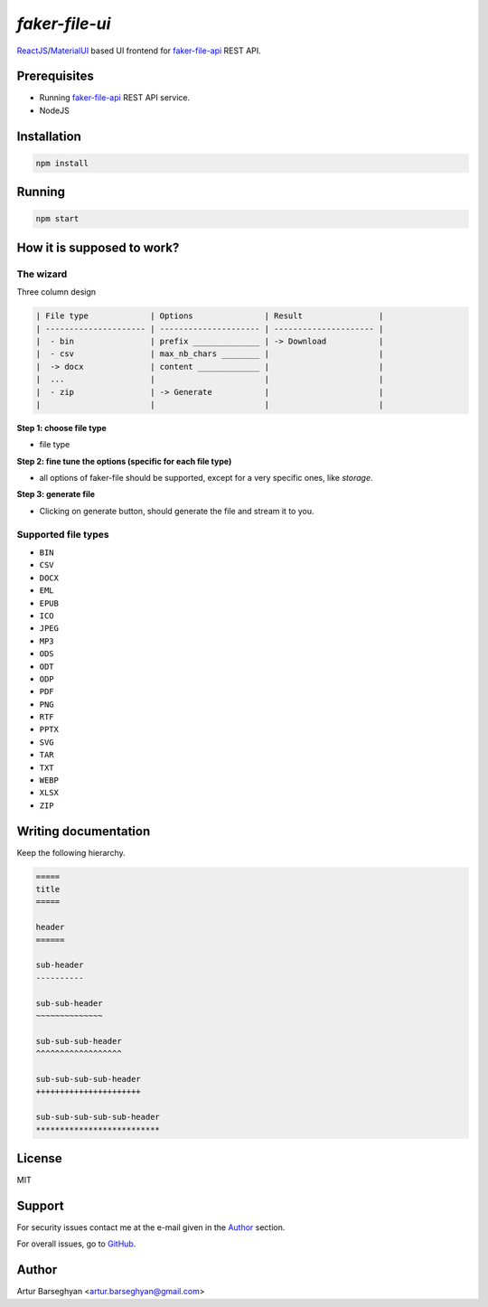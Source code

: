 ===============
`faker-file-ui`
===============
.. _faker-file-api: https://github.com/barseghyanartur/faker-file-api
.. _ReactJS: https://reactjs.org/
.. _MaterialUI: https://mui.com/material-ui/

`ReactJS`_/`MaterialUI`_ based UI frontend for `faker-file-api`_ REST API.

Prerequisites
=============
- Running `faker-file-api`_ REST API service.
- NodeJS

Installation
============

.. code-block:: sh

    npm install

Running
=======

.. code-block:: sh

    npm start

How it is supposed to work?
===========================
The wizard
----------
Three column design

.. code-block:: text

    | File type             | Options               | Result                |
    | --------------------- | --------------------- | --------------------- |
    |  - bin                | prefix ______________ | -> Download           |
    |  - csv                | max_nb_chars ________ |                       |
    |  -> docx              | content _____________ |                       |
    |  ...                  |                       |                       |
    |  - zip                | -> Generate           |                       |
    |                       |                       |                       |

**Step 1: choose file type**

- file type

**Step 2: fine tune the options (specific for each file type)**

- all options of faker-file should be supported, except for a very specific
  ones, like `storage`.

**Step 3: generate file**

- Clicking on generate button, should generate the file and stream it to you.

Supported file types
--------------------
- ``BIN``
- ``CSV``
- ``DOCX``
- ``EML``
- ``EPUB``
- ``ICO``
- ``JPEG``
- ``MP3``
- ``ODS``
- ``ODT``
- ``ODP``
- ``PDF``
- ``PNG``
- ``RTF``
- ``PPTX``
- ``SVG``
- ``TAR``
- ``TXT``
- ``WEBP``
- ``XLSX``
- ``ZIP``


Writing documentation
=====================

Keep the following hierarchy.

.. code-block:: text

    =====
    title
    =====

    header
    ======

    sub-header
    ----------

    sub-sub-header
    ~~~~~~~~~~~~~~

    sub-sub-sub-header
    ^^^^^^^^^^^^^^^^^^

    sub-sub-sub-sub-header
    ++++++++++++++++++++++

    sub-sub-sub-sub-sub-header
    **************************

License
=======
MIT

Support
=======
For security issues contact me at the e-mail given in the `Author`_ section.

For overall issues, go to `GitHub <https://github.com/barseghyanartur/faker-file-ui/issues>`_.

Author
======
Artur Barseghyan <artur.barseghyan@gmail.com>
